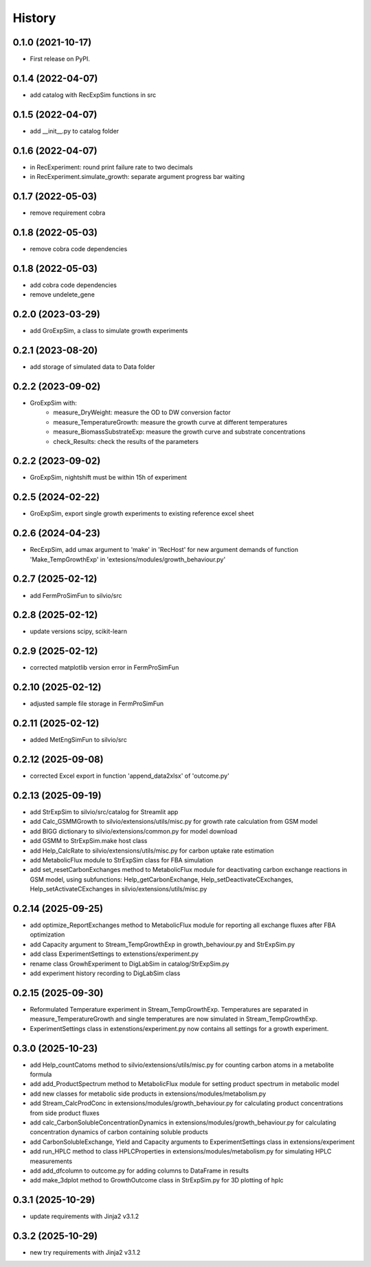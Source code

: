 =======
History
=======

0.1.0 (2021-10-17)
------------------

* First release on PyPI.

0.1.4 (2022-04-07)
------------------

* add catalog with RecExpSim functions in src

0.1.5 (2022-04-07)
------------------

* add __init__.py to catalog folder

0.1.6 (2022-04-07)
------------------

* in RecExperiment: round print failure rate to two decimals
* in RecExperiment.simulate_growth: separate argument progress bar waiting

0.1.7 (2022-05-03)
------------------

* remove requirement cobra

0.1.8 (2022-05-03)
------------------

* remove cobra code dependencies

0.1.8 (2022-05-03)
------------------

* add cobra code dependencies
* remove undelete_gene

0.2.0 (2023-03-29)
------------------

* add GroExpSim, a class to simulate growth experiments

0.2.1 (2023-08-20)
------------------

* add storage of simulated data to Data folder

0.2.2 (2023-09-02)
------------------

* GroExpSim with: 
    * measure_DryWeight: measure the OD to DW conversion factor
    * measure_TemperatureGrowth: measure the growth curve at different temperatures
    * measure_BiomassSubstrateExp: measure the growth curve and substrate concentrations
    * check_Results: check the results of the parameters

0.2.2 (2023-09-02)
------------------

* GroExpSim, nightshift must be within 15h of experiment

0.2.5 (2024-02-22)
------------------

* GroExpSim, export single growth experiments to existing reference excel sheet

0.2.6 (2024-04-23)
------------------

* RecExpSim, add umax argument to 'make' in 'RecHost' for new argument demands of function 'Make_TempGrowthExp' in 'extesions/modules/growth_behaviour.py'

0.2.7 (2025-02-12)
------------------

* add FermProSimFun to silvio/src

0.2.8 (2025-02-12)
------------------

* update versions scipy, scikit-learn

0.2.9 (2025-02-12)
------------------

* corrected matplotlib version error in FermProSimFun

0.2.10 (2025-02-12)
------------------

* adjusted sample file storage in FermProSimFun

0.2.11 (2025-02-12)
------------------

* added MetEngSimFun to silvio/src

0.2.12 (2025-09-08)
------------------

* corrected Excel export in function 'append_data2xlsx' of 'outcome.py'

0.2.13 (2025-09-19)
------------------

* add StrExpSim to silvio/src/catalog for Streamlit app
* add Calc_GSMMGrowth to silvio/extensions/utils/misc.py for growth rate calculation from GSM model
* add BIGG dictionary to silvio/extensions/common.py for model download
* add GSMM to StrExpSim.make host class
* add Help_CalcRate to silvio/extensions/utils/misc.py for carbon uptake rate estimation
* add MetabolicFlux module to StrExpSim class for FBA simulation
* add set_resetCarbonExchanges method to MetabolicFlux module for deactivating carbon exchange reactions in GSM model, using subfunctions: Help_getCarbonExchange, Help_setDeactivateCExchanges, Help_setActivateCExchanges in silvio/extensions/utils/misc.py

0.2.14 (2025-09-25)
------------------

* add optimize_ReportExchanges method to MetabolicFlux module for reporting all exchange fluxes after FBA optimization
* add Capacity argument to Stream_TempGrowthExp in growth_behaviour.py and StrExpSim.py
* add class ExperimentSettings to extenstions/experiment.py
* rename class GrowhExperiment to DigLabSim in catalog/StrExpSim.py
* add experiment history recording to DigLabSim class

0.2.15 (2025-09-30)
------------------

* Reformulated Temperature experiment in Stream_TempGrowthExp. Temperatures are separated in measure_TemperatureGrowth and single temperatures are now simulated in Stream_TempGrowthExp.
* ExperimentSettings class in extenstions/experiment.py now contains all settings for a growth experiment.

0.3.0 (2025-10-23)
------------------

* add Help_countCatoms method to silvio/extensions/utils/misc.py for counting carbon atoms in a metabolite formula
* add add_ProductSpectrum method to MetabolicFlux module for setting product spectrum in metabolic model
* add new classes for metabolic side products in extensions/modules/metabolism.py
* add Stream_CalcProdConc in extensions/modules/growth_behaviour.py for calculating product concentrations from side product fluxes
* add calc_CarbonSolubleConcentrationDynamics in extensions/modules/growth_behaviour.py for calculating concentration dynamics of carbon containing soluble products
* add CarbonSolubleExchange, Yield and Capacity arguments to ExperimentSettings class in extensions/experiment
* add run_HPLC method to class HPLCProperties in extensions/modules/metabolism.py for simulating HPLC measurements
* add add_dfcolumn to outcome.py for adding columns to DataFrame in results
* add make_3dplot method to GrowthOutcome class in StrExpSim.py for 3D plotting of hplc

0.3.1 (2025-10-29)
------------------ 
* update requirements with Jinja2 v3.1.2

0.3.2 (2025-10-29)
------------------ 
* new try requirements with Jinja2 v3.1.2